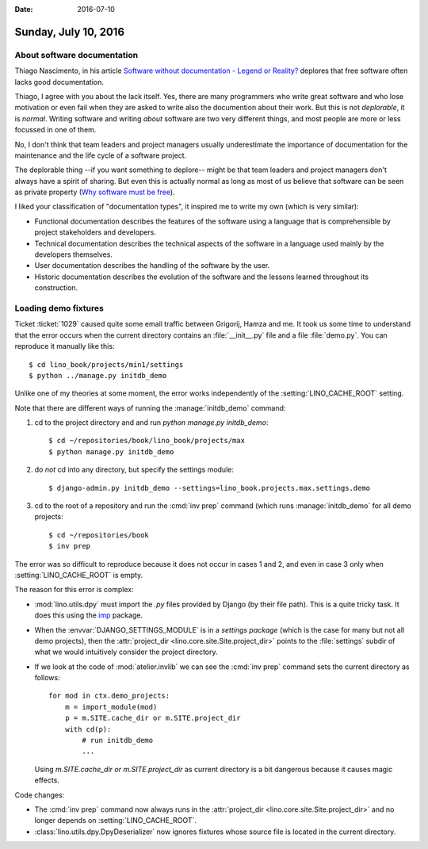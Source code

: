 :date: 2016-07-10

=====================
Sunday, July 10, 2016
=====================

About software documentation
============================

Thiago Nascimento, in his article `Software without documentation -
Legend or Reality?
<https://www.linkedin.com/pulse/software-without-documentation-legend-reality-thiago-nascimento>`_
deplores that free software often lacks good documentation.

Thiago, I agree with you about the lack itself.  Yes, there are many
programmers who write great software and who lose motivation or even
fail when they are asked to write also the documention about their
work.  But this is not *deplorable*, it is *normal*. Writing software
and writing *about* software are two very different things, and most
people are more or less focussed in one of them.

No, I don't think that team leaders and project managers usually
underestimate the importance of documentation for the maintenance and
the life cycle of a software project.

The deplorable thing --if you want something to deplore-- might be
that team leaders and project managers don't always have a spirit of
sharing.  But even this is actually normal as long as most of us
believe that software can be seen as private property
(`Why software must be free <http://hw.saffre-rumma.net/fs/index.html>`_).

I liked your classification of "documentation types", it inspired me
to write my own (which is very similar):

- Functional documentation describes the features of the software
  using a language that is comprehensible by project stakeholders and
  developers.

- Technical documentation describes the technical aspects of the
  software in a language used mainly by the developers themselves.

- User documentation describes the handling of the software by the
  user.

- Historic documentation describes the evolution of the software and
  the lessons learned throughout its construction.


Loading demo fixtures
=====================

Ticket :ticket:`1029` caused quite some email traffic between
Grigorij, Hamza and me.  It took us some time to understand that the
error occurs when the current directory contains an
:file:`__init__.py` file and a file :file:`demo.py`. You can reproduce
it manually like this::

    $ cd lino_book/projects/min1/settings
    $ python ../manage.py initdb_demo

Unlike one of my theories at some moment, the error works
independently of the :setting:`LINO_CACHE_ROOT` setting.

Note that there are different ways of running the
:manage:`initdb_demo` command:

1. cd to the project directory and and run `python manage.py
   initdb_demo`::

      $ cd ~/repositories/book/lino_book/projects/max
      $ python manage.py initdb_demo

2. do *not* cd into any directory, but specify the settings module::

      $ django-admin.py initdb_demo --settings=lino_book.projects.max.settings.demo

3. cd to the root of a repository and run the :cmd:`inv prep`
   command (which runs :manage:`initdb_demo` for all demo projects::

      $ cd ~/repositories/book
      $ inv prep

The error was so difficult to reproduce because it does not occur in
cases 1 and 2, and even in case 3 only when :setting:`LINO_CACHE_ROOT`
is empty.

The reason for this error is complex:

- :mod:`lino.utils.dpy` must import the `.py` files provided by Django
  (by their file path). This is a quite tricky task. It does this
  using the `imp <https://docs.python.org/2/library/imp.html>`__
  package.

- When the :envvar:`DJANGO_SETTINGS_MODULE` is in a *settings package*
  (which is the case for many but not all demo projects), then the
  :attr:`project_dir <lino.core.site.Site.project_dir>` points to the
  :file:`settings` subdir of what we would intuitively consider the
  project directory.

- If we look at the code of :mod:`atelier.invlib` we can see the
  :cmd:`inv prep` command sets the current directory as follows::

    for mod in ctx.demo_projects:
        m = import_module(mod)
        p = m.SITE.cache_dir or m.SITE.project_dir
        with cd(p):
            # run initdb_demo
            ...

  Using `m.SITE.cache_dir or m.SITE.project_dir` as current directory
  is a bit dangerous because it causes magic effects.

Code changes:

- The :cmd:`inv prep` command now always runs in the
  :attr:`project_dir <lino.core.site.Site.project_dir>` and no longer
  depends on :setting:`LINO_CACHE_ROOT`.

- :class:`lino.utils.dpy.DpyDeserializer` now ignores fixtures whose
  source file is located in the current directory.
